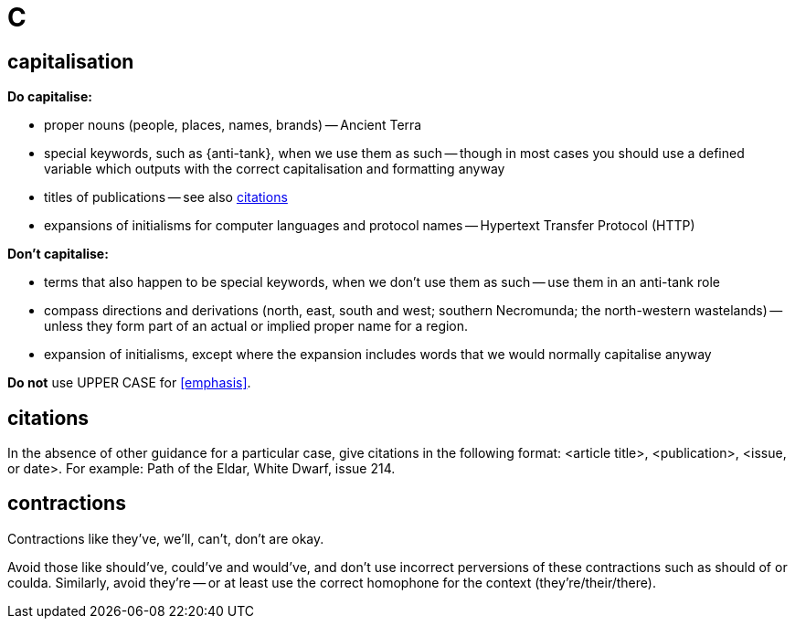 = C
 
== capitalisation

*Do capitalise:*

* proper nouns (people, places, names, brands) -- [green]#Ancient Terra#
* special keywords, such as [green]#{anti-tank}#, when we use them as such -- though in most cases you should use a defined variable which outputs with the correct capitalisation and formatting anyway
* titles of publications -- see also <<citations>> 
* expansions of initialisms for computer languages and protocol names -- [green]#Hypertext Transfer Protocol (HTTP)#

*Don't capitalise:*

* terms that also happen to be special keywords, when we don't use them as such -- [green]#use them in an anti-tank role#
* compass directions and derivations ([green]#north, east, south and west#; [green]#southern Necromunda#; [green]#the north-western wastelands#) -- unless they form part of an actual or implied proper name for a region.
* expansion of initialisms, except where the expansion includes words that we would normally capitalise anyway

*Do not* use [red]#UPPER CASE# for <<emphasis>>.

[[citations]]
== citations

In the absence of other guidance for a particular case, give citations in the following format: <article title>, <publication>, <issue, or date>.
For example: [green]#Path of the Eldar, White Dwarf, issue 214.#

== contractions

Contractions like [green]#they've#, [green]#we'll#, [green]#can't#, [green]#don't# are okay.

Avoid those like [red]#should've#, [red]#could've# and [red]#would've#, and don't use incorrect perversions of these contractions such as [red]#should of# or [red]#coulda#.
Similarly, avoid [red]#they're# -- or at least use the correct homophone for the context (they're/their/there).